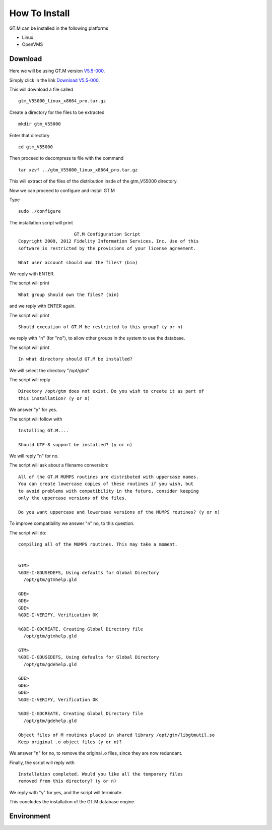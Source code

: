 How To Install
==============

GT.M can be installed in the following platforms

* Linux
* OpenVMS

Download
--------

Here we will be using GT.M version `V5.5-000`_.

Simply click in the link `Download V5.5-000`_.

This will download a file called

::

    gtm_V55000_linux_x8664_pro.tar.gz

Create a directory for the files to be extracted

::

   mkdir gtm_V55000

Enter that directory

::

   cd gtm_V55000


Then proceed to decompress te file with the command

::

    tar xzvf ../gtm_V55000_linux_x8664_pro.tar.gz

This will extract of the files of the distribution insde of the gtm_V55000 directory.


Now we can proceed to configure and install GT.M

Type

::

    sudo ./configure

The installation script will print

::

                       GT.M Configuration Script
  Copyright 2009, 2012 Fidelity Information Services, Inc. Use of this
  software is restricted by the provisions of your license agreement.

  What user account should own the files? (bin)

We reply with ENTER.

The script will print

::

  What group should own the files? (bin)

and we reply with ENTER again.

The script will print

::

  Should execution of GT.M be restricted to this group? (y or n)

we reply with "n" (for "no"), to allow other groups in the system to use the database.

The script will print

::

   In what directory should GT.M be installed?

We will select the directory "/opt/gtm"

The script will reply

::

   Directory /opt/gtm does not exist. Do you wish to create it as part of
   this installation? (y or n)

We answer "y" for yes.

The script will follow with

::

  Installing GT.M....

  Should UTF-8 support be installed? (y or n)


We will reply "n" for no.

The script will ask about a filename conversion:

::

  All of the GT.M MUMPS routines are distributed with uppercase names.
  You can create lowercase copies of these routines if you wish, but
  to avoid problems with compatibility in the future, consider keeping
  only the uppercase versions of the files.

  Do you want uppercase and lowercase versions of the MUMPS routines? (y or n)

To improve compatibility we answer "n" no, to this question.

The script will do:

::

  compiling all of the MUMPS routines. This may take a moment.


  GTM>
  %GDE-I-GDUSEDEFS, Using defaults for Global Directory
    /opt/gtm/gtmhelp.gld

  GDE>
  GDE>
  GDE>
  %GDE-I-VERIFY, Verification OK

  %GDE-I-GDCREATE, Creating Global Directory file
    /opt/gtm/gtmhelp.gld

  GTM>
  %GDE-I-GDUSEDEFS, Using defaults for Global Directory
    /opt/gtm/gdehelp.gld

  GDE>
  GDE>
  GDE>
  %GDE-I-VERIFY, Verification OK

  %GDE-I-GDCREATE, Creating Global Directory file
    /opt/gtm/gdehelp.gld

  Object files of M routines placed in shared library /opt/gtm/libgtmutil.so
  Keep original .o object files (y or n)?


We answer "n" for no, to remove the original .o files, since they are now redundant.

Finally, the script will reply with

::

  Installation completed. Would you like all the temporary files
  removed from this directory? (y or n)

We reply with "y" for yes, and the script will terminate.

This concludes the installation of the GT.M database engine.


Environment
-----------
.. _V5.5-000: http://sourceforge.net/projects/fis-gtm/files/GT.M-amd64-Linux/V5.5-000/
.. _Download V5.5-000: http://sourceforge.net/projects/fis-gtm/files/GT.M-amd64-Linux/V5.5-000/gtm_V55000_linux_x8664_pro.tar.gz/download
